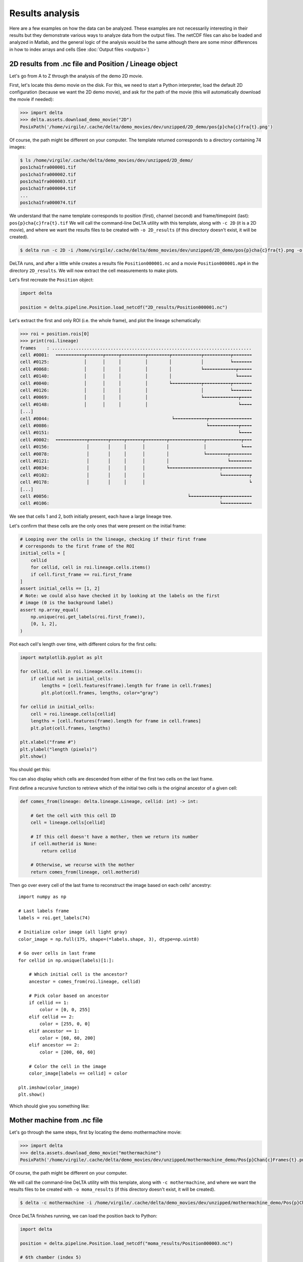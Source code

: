 Results analysis
================

Here are a few examples on how the data can be analyzed.  These examples are
not necessarily interesting in their results but they demonstrate various ways
to analyze data from the output files.  The netCDF files can also be loaded and
analyzed in Matlab, and the general logic of the analysis would be the same
although there are some minor differences in how to index arrays and cells (See
:doc:`Output files <outputs>`)

2D results from .nc file and Position / Lineage object
------------------------------------------------------

Let's go from A to Z through the analysis of the demo 2D movie.

First, let's locate this demo movie on the disk.  For this, we need to start a
Python interpreter, load the default 2D configuration (because we want the 2D
demo movie), and ask for the path of the movie (this will automatically
download the movie if needed):

.. code:: python-console

    >>> import delta
    >>> delta.assets.download_demo_movie("2D")
    PosixPath('/home/virgile/.cache/delta/demo_movies/dev/unzipped/2D_demo/pos{p}cha{c}fra{t}.png')

Of course, the path might be different on your computer.  The template returned
corresponds to a directory containing 74 images:

.. code:: console


    $ ls /home/virgile/.cache/delta/demo_movies/dev/unzipped/2D_demo/
    pos1cha1fra000001.tif
    pos1cha1fra000002.tif
    pos1cha1fra000003.tif
    pos1cha1fra000004.tif
    ...
    pos1cha1fra000074.tif

We understand that the name template corresponds to position (first), channel
(second) and frame/timepoint (last): ``pos{p}cha{c}fra{t}.tif``  We will call
the command-line DeLTA utility with this template, along with ``-c 2D`` (it is
a 2D movie), and where we want the results files to be created with ``-o
2D_results`` (if this directory doesn't exist, it will be created).

.. code:: console

    $ delta run -c 2D -i /home/virgile/.cache/delta/demo_movies/dev/unzipped/2D_demo/pos{p}cha{c}fra{t}.png -o 2D_results

DeLTA runs, and after a little while creates a results file
``Position000001.nc`` and a movie ``Position000001.mp4`` in the directory
``2D_results``.  We will now extract the cell measurements to make plots.

Let's first recreate the ``Position`` object:

.. code:: python

    import delta

    position = delta.pipeline.Position.load_netcdf("2D_results/Position000001.nc")


Let's extract the first and only ROI (i.e. the whole frame), and plot the
lineage schematically:

.. code:: python-console

    >>> roi = position.rois[0]
    >>> print(roi.lineage)
    frames    : ...........................................................................
    cell #0001:  ╺╼╼╼╼╼╼╼╼╼╼┮╼╼╼╼╼╼┮╼╼╼╼╼┮╼╼╼╼╼╼╼╼╼┮╼╼╼╼╼╼╼╼┮╼╼╼╼╼╼╼╼╼╼╼┮╼╼╼╼╼╼╼╼╼╼┮╼╼╼╼╼╼╼
    cell #0125:             │      │     │         │        │           │          ┕╼╼╼╼╼╼╼
    cell #0068:             │      │     │         │        │           ┕╼╼╼╼╼╼╼╼╼╼╼╼┮╼╼╼╼╼
    cell #0140:             │      │     │         │        │                        ┕╼╼╼╼╼
    cell #0040:             │      │     │         │        ┕╼╼╼╼╼╼╼╼╼╼╼┮╼╼╼╼╼╼╼╼╼╼┮╼╼╼╼╼╼╼
    cell #0126:             │      │     │         │                    │          ┕╼╼╼╼╼╼╼
    cell #0069:             │      │     │         │                    ┕╼╼╼╼╼╼╼╼╼╼╼╼╼┮╼╼╼╼
    cell #0148:             │      │     │         │                                  ┕╼╼╼╼
    [...]
    cell #0044:                                              ┕╼╼╼╼╼╼╼╼╼╼╼╼┮╼╼╼╼╼╼╼╼╼╼╼╼╼╼╼╼
    cell #0086:                                                           ┕╼╼╼╼╼╼╼╼╼╼╼┮╼╼╼╼
    cell #0151:                                                                       ┕╼╼╼╼
    cell #0002:  ╺╼╼╼╼╼╼╼╼╼╼╼┮╼╼╼╼╼╼╼┮╼╼╼╼╼┮╼╼╼╼╼╼┮╼╼╼╼╼╼╼╼┮╼╼╼╼╼╼╼╼╼╼╼╼╼┮╼╼╼╼╼╼╼╼╼╼╼╼╼┮╼╼╼
    cell #0156:              │       │     │      │        │             │             ┕╼╼╼
    cell #0078:              │       │     │      │        │             ┕╼╼╼╼╼╼╼╼┮╼╼╼╼╼╼╼╼
    cell #0121:              │       │     │      │        │                      ┕╼╼╼╼╼╼╼╼
    cell #0034:              │       │     │      │        ┕╼╼╼╼╼╼╼╼╼╼╼╼╼╼╼╼╼╼╼┮╼╼╼╼╼╼╼╼╼╼╼
    cell #0102:              │       │     │      │                            ┕╼╼╼╼╼╼╼╼╼╼┮
    cell #0178:              │       │     │      │                                       ┕
    [...]
    cell #0056:                                                    ┕╼╼╼╼╼╼╼╼╼╼╼┮╼╼╼╼╼╼╼╼╼╼╼
    cell #0106:                                                                ┕╼╼╼╼╼╼╼╼╼╼╼

We see that cells 1 and 2, both initially present, each have a large lineage tree.

Let's confirm that these cells are the only ones that were present on the
initial frame:

.. code:: python

    # Looping over the cells in the lineage, checking if their first frame
    # corresponds to the first frame of the ROI
    initial_cells = [
        cellid
        for cellid, cell in roi.lineage.cells.items()
        if cell.first_frame == roi.first_frame
    ]
    assert initial_cells == [1, 2]
    # Note: we could also have checked it by looking at the labels on the first
    # image (0 is the background label)
    assert np.array_equal(
        np.unique(roi.get_labels(roi.first_frame)),
        [0, 1, 2],
    )

Plot each cell's length over time, with different colors
for the first cells:

.. code:: python

    import matplotlib.pyplot as plt

    for cellid, cell in roi.lineage.cells.items():
        if cellid not in initial_cells:
            lengths = [cell.features(frame).length for frame in cell.frames]
            plt.plot(cell.frames, lengths, color="gray")

    for cellid in initial_cells:
        cell = roi.lineage.cells[cellid]
        lengths = [cell.features(frame).length for frame in cell.frames]
        plt.plot(cell.frames, lengths)

    plt.xlabel("frame #")
    plt.ylabel("length (pixels)")
    plt.show()

You should get this:

.. image:: ../_static/cell_length_plot.png
    :alt: A plot of the imaged cell's length over time. The two initial cells are colored while others are gray.
    :align: center

You can also display which cells are descended from either of the first two
cells on the last frame.

First define a recursive function to retrieve which of the initial two cells is
the original ancestor of a given cell:

.. code:: python

    def comes_from(lineage: delta.lineage.Lineage, cellid: int) -> int:

        # Get the cell with this cell ID
        cell = lineage.cells[cellid]

        # If this cell doesn't have a mother, then we return its number
        if cell.motherid is None:
            return cellid

        # Otherwise, we recurse with the mother
        return comes_from(lineage, cell.motherid)

Then go over every cell of the last frame
to reconstruct the image based on each cells' ancestry::

    import numpy as np

    # Last labels frame
    labels = roi.get_labels(74)

    # Initialize color image (all light gray)
    color_image = np.full(175, shape=(*labels.shape, 3), dtype=np.uint8)

    # Go over cells in last frame
    for cellid in np.unique(labels)[1:]:

        # Which initial cell is the ancestor?
        ancestor = comes_from(roi.lineage, cellid)

        # Pick color based on ancestor
        if cellid == 1:
            color = [0, 0, 255]
        elif cellid == 2:
            color = [255, 0, 0]
        elif ancestor == 1:
            color = [60, 60, 200]
        elif ancestor == 2:
            color = [200, 60, 60]

        # Color the cell in the image
        color_image[labels == cellid] = color

    plt.imshow(color_image)
    plt.show()

Which should give you something like:

.. image:: ../_static/ancestors_delta.png
    :alt: A colored representation of the last frame where cells are colored according to ancestry
    :align: center


Mother machine from .nc file
----------------------------

Let's go through the same steps, first by locating the demo mothermachine
movie:

.. code:: python-console

    >>> import delta
    >>> delta.assets.download_demo_movie("mothermachine")
    PosixPath('/home/virgile/.cache/delta/demo_movies/dev/unzipped/mothermachine_demo/Pos{p}Chan{c}Frames{t}.png')

Of course, the path might be different on your computer.

We will call the command-line DeLTA utility with this template, along with ``-c
mothermachine``, and where we want the results files to be created with ``-o
moma_results`` (if this directory doesn't exist, it will be created).

.. code:: console

    $ delta -c mothermachine -i /home/virgile/.cache/delta/demo_movies/dev/unzipped/mothermachine_demo/Pos{p}Chan{c}Frames{t}.png -o moma_results


Once DeLTA finishes running, we can load the position back to Python:

.. code:: python

    import delta

    position = delta.pipeline.Position.load_netcdf("moma_results/Position000003.nc")

    # 6th chamber (index 5)
    roi = position.rois[5]

Then we can plot the fluorescence for the mother cell and its daughters:

.. code:: python

    import matplotlib.pyplot as plt

    # Extract mother cell
    mother = roi.lineage.cells[1]

    # Plot daughters' fluorescence
    for frame in mother.frames:
        daughterid = mother.daughterid(frame)
        if daughterid is None:
            continue
        daughter = roi.lineage.cells[daughterid]
        # Extracting the fluorescence values for the daughter (first fluo channel)
        fluo = [daughter.features(fr).fluo[0] for fr in daughter.frames]
        plt.plot(daughter.frames, fluo, color="gray")

    # Plot mother fluorescence
    fluo = [mother.features(fr).fluo[0] for fr in mother.frames]
    plt.plot(mother.frames, fluo)

    plt.xlabel("frame #")
    plt.ylabel("GFP (a.u.)")
    plt.show()

Which should give you:

.. image:: ../_static/cell_fluo_plot.png
    :alt: A plot of a mother's cell fluorescence over time (blue) and of its daughters (gray)
    :align: center

And we can also reconstruct the whole field of view and color cells based on
their generation:

.. code:: python

    import numpy as np


    def generation(lineage: delta.lineage.Lineage, cellid: int) -> int:
        "Returns the degree of kinship from a cell to the initial cell."
        cell = lineage.cells[cellid]
        if cell.motherid is None:
            return 0
        return 1 + generation(lineage, cell.motherid)


    # Some random frame
    frame = 100

    # Create as many plots as ROIs
    fig, axs = plt.subplots(1, len(position.rois))

    # Remove ticks
    plt.setp(axs, xticks=[], yticks=[])

    colormap = plt.get_cmap("plasma", lut=5)

    for roi in position.rois:
        labels = roi.get_labels(frame)
        color_image = np.full(shape=(*labels.shape, 3), fill_value=255, dtype=np.uint8)
        # Which cells are present on this frame?
        cellids = delta.utils.getcellsinframe(labels)
        for cellid in cellids:
            cell_gen = generation(roi.lineage, cellid)
            color = np.array(colormap(cell_gen)[:3])
            color_image[labels == cellid] = 255 * color
        axs[roi.roi_nb].imshow(color_image)
        axs[roi.roi_nb].set_title(roi.roi_nb)

    plt.show()

Which should produce an image like this:

.. image:: ../_static/moma_generations.png
    :alt: Reconstructed mother machine colored image where cells are color-coded by generation
    :align: center

For other DeLTA-related activities, you might find `this book <../_static/DeLTA_book.pdf>`_ useful.

